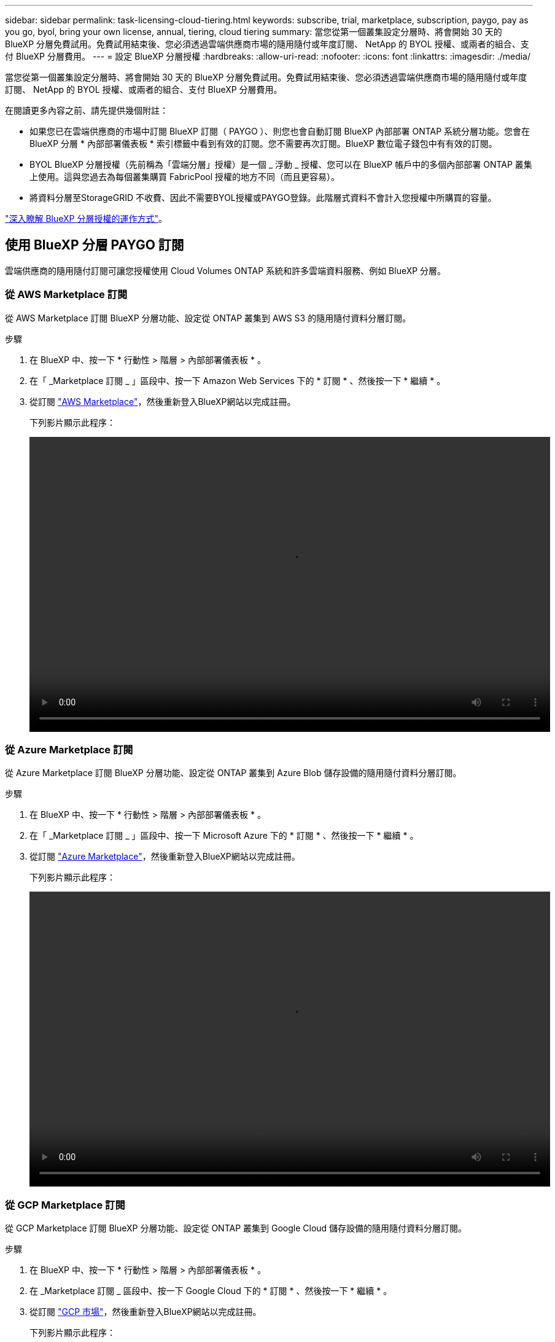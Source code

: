 ---
sidebar: sidebar 
permalink: task-licensing-cloud-tiering.html 
keywords: subscribe, trial, marketplace, subscription, paygo, pay as you go, byol, bring your own license, annual, tiering, cloud tiering 
summary: 當您從第一個叢集設定分層時、將會開始 30 天的 BlueXP 分層免費試用。免費試用結束後、您必須透過雲端供應商市場的隨用隨付或年度訂閱、 NetApp 的 BYOL 授權、或兩者的組合、支付 BlueXP 分層費用。 
---
= 設定 BlueXP 分層授權
:hardbreaks:
:allow-uri-read: 
:nofooter: 
:icons: font
:linkattrs: 
:imagesdir: ./media/


[role="lead"]
當您從第一個叢集設定分層時、將會開始 30 天的 BlueXP 分層免費試用。免費試用結束後、您必須透過雲端供應商市場的隨用隨付或年度訂閱、 NetApp 的 BYOL 授權、或兩者的組合、支付 BlueXP 分層費用。

在閱讀更多內容之前、請先提供幾個附註：

* 如果您已在雲端供應商的市場中訂閱 BlueXP 訂閱（ PAYGO ）、則您也會自動訂閱 BlueXP 內部部署 ONTAP 系統分層功能。您會在 BlueXP 分層 * 內部部署儀表板 * 索引標籤中看到有效的訂閱。您不需要再次訂閱。BlueXP 數位電子錢包中有有效的訂閱。
* BYOL BlueXP 分層授權（先前稱為「雲端分層」授權）是一個 _ 浮動 _ 授權、您可以在 BlueXP 帳戶中的多個內部部署 ONTAP 叢集上使用。這與您過去為每個叢集購買 FabricPool 授權的地方不同（而且更容易）。
* 將資料分層至StorageGRID 不收費、因此不需要BYOL授權或PAYGO登錄。此階層式資料不會計入您授權中所購買的容量。


link:concept-cloud-tiering.html#pricing-and-licenses["深入瞭解 BlueXP 分層授權的運作方式"]。



== 使用 BlueXP 分層 PAYGO 訂閱

雲端供應商的隨用隨付訂閱可讓您授權使用 Cloud Volumes ONTAP 系統和許多雲端資料服務、例如 BlueXP 分層。



=== 從 AWS Marketplace 訂閱

從 AWS Marketplace 訂閱 BlueXP 分層功能、設定從 ONTAP 叢集到 AWS S3 的隨用隨付資料分層訂閱。

[[subscribe-aws]]
.步驟
. 在 BlueXP 中、按一下 * 行動性 > 階層 > 內部部署儀表板 * 。
. 在「 _Marketplace 訂閱 _ 」區段中、按一下 Amazon Web Services 下的 * 訂閱 * 、然後按一下 * 繼續 * 。
. 從訂閱 https://aws.amazon.com/marketplace/pp/prodview-oorxakq6lq7m4?sr=0-8&ref_=beagle&applicationId=AWSMPContessa["AWS Marketplace"^]，然後重新登入BlueXP網站以完成註冊。
+
下列影片顯示此程序：

+
video::video_subscribing_aws_tiering.mp4[width=848,height=480]




=== 從 Azure Marketplace 訂閱

從 Azure Marketplace 訂閱 BlueXP 分層功能、設定從 ONTAP 叢集到 Azure Blob 儲存設備的隨用隨付資料分層訂閱。

[[subscribe-azure]]
.步驟
. 在 BlueXP 中、按一下 * 行動性 > 階層 > 內部部署儀表板 * 。
. 在「 _Marketplace 訂閱 _ 」區段中、按一下 Microsoft Azure 下的 * 訂閱 * 、然後按一下 * 繼續 * 。
. 從訂閱 https://azuremarketplace.microsoft.com/en-us/marketplace/apps/netapp.cloud-manager?tab=Overview["Azure Marketplace"^]，然後重新登入BlueXP網站以完成註冊。
+
下列影片顯示此程序：

+
video::video_subscribing_azure_tiering.mp4[width=848,height=480]




=== 從 GCP Marketplace 訂閱

從 GCP Marketplace 訂閱 BlueXP 分層功能、設定從 ONTAP 叢集到 Google Cloud 儲存設備的隨用隨付資料分層訂閱。

[[subscribe-gcp]]
.步驟
. 在 BlueXP 中、按一下 * 行動性 > 階層 > 內部部署儀表板 * 。
. 在 _Marketplace 訂閱 _ 區段中、按一下 Google Cloud 下的 * 訂閱 * 、然後按一下 * 繼續 * 。
. 從訂閱 https://console.cloud.google.com/marketplace/details/netapp-cloudmanager/cloud-manager?supportedpurview=project&rif_reserved["GCP 市場"^]，然後重新登入BlueXP網站以完成註冊。
+
下列影片顯示此程序：

+
video::video_subscribing_gcp_tiering.mp4[width=848,height=480]




== 使用年度合約

購買年度合約、每年支付 BlueXP 分層費用。

將非作用中資料分層至AWS時、您可以訂閱一年一度的合約、該合約可從取得 https://aws.amazon.com/marketplace/pp/B086PDWSS8["AWS Marketplace頁面"^]。提供1年、2年或3年期限。

如果您要使用此選項、請從「市場」頁面設定您的訂閱、然後再進行設定 https://docs.netapp.com/us-en/bluexp-setup-admin/task-adding-aws-accounts.html#associate-an-aws-subscription["將訂閱與AWS認證資料建立關聯"^]。

目前不支援將年度合約分層至Azure或GCP。



== 使用 BlueXP 分層 BYOL 授權

NetApp自帶授權、提供1年、2年或3年期限。BYOL * BlueXP 分層 * 授權（先前稱為「雲端分層」授權）是一個 _ 浮動 _ 授權、您可以在 BlueXP 帳戶中的多個內部部署 ONTAP 叢集上使用。BlueXP 分層授權中定義的總分層容量會在 * 全部 * 的內部叢集之間共用、讓初始授權和續約變得更簡單。分層 BYOL 授權的最低容量從 10 TiB 開始。

如果您沒有 BlueXP 分層授權、請聯絡我們購買：

* mailto：ng-cloud-tiering@netapp.com？Subject =授權[傳送電子郵件以購買授權]。
* 按一下BlueXP右下角的聊天圖示、申請授權。


或者、如果您沒有使用未指派的 Cloud Volumes ONTAP 節點型授權、您可以將其轉換為具有相同美元等效和相同到期日的 BlueXP 分層授權。 https://docs.netapp.com/us-en/bluexp-cloud-volumes-ontap/task-manage-node-licenses.html#exchange-unassigned-node-based-licenses["如需詳細資料、請前往此處"^]。

您可以使用 BlueXP 數位錢包頁面來管理 BlueXP 分層 BYOL 授權。您可以新增授權並更新現有授權。



=== BlueXP 分層 BYOL 授權從 2021 開始

全新的 * BlueXP 分層 * 授權於 2021 年 8 月推出、適用於使用 BlueXP 分層服務在 BlueXP 中支援的分層組態。BlueXP 目前支援分層至下列雲端儲存設備： Amazon S3 、 Azure Blob 儲存設備、 Google Cloud Storage 、 NetApp StorageGRID 和 S3 相容物件儲存設備。

您過去將內部部署的各項資料分層保存至雲端時、可能FabricPool 使用的*《*》授權ONTAP 僅適用於ONTAP 無法存取網際網路（又稱為「暗點」）的站台、以及將組態分層至IBM Cloud Object Storage的站台。如果您使用這種組態、則會FabricPool 使用System Manager或ONTAP the介紹的CLI、在每個叢集上安裝一份「版本資訊」授權。


TIP: 請注意、分層至 StorageGRID 不需要 FabricPool 或 BlueXP 分層授權。

如果您目前使用FabricPool 的是「非功能性授權」、FabricPool 則除非您的不含功能性授權達到到期日或最大容量、否則不會受到影響。如需更新授權、請聯絡NetApp、或是更早更新授權、以確保您將資料分層至雲端的能力不會中斷。

* 如果您使用 BlueXP 支援的組態、您的 FabricPool 授權將會轉換成 BlueXP 分層授權、並顯示在 BlueXP 數位錢包中。當這些初始授權過期時、您需要更新 BlueXP 分層授權。
* 如果您使用的組態不受BlueXP支援、則您將繼續使用FabricPool 此版的支援。 https://docs.netapp.com/us-en/ontap/cloud-install-fabricpool-task.html["瞭解如何使用System Manager授權分層"^]。


以下是兩份授權的一些須知事項：

[cols="50,50"]
|===
| BlueXP 分層授權 | 不含授權FabricPool 


| 這是一個_浮 點_授權、可在多ONTAP 個內部部署的叢集上使用。 | 這是您為_Every叢集購買及授權的每個叢集授權。 


| 已在 BlueXP 數位錢包中註冊。 | 它會套用至使用System Manager或ONTAP CLI的個別叢集。 


| 分層組態與管理是透過 BlueXP 中的 BlueXP 分層服務來完成。 | 分層組態與管理是透過System Manager或ONTAP CLI來完成。 


| 設定完成後、您可以使用免費試用版、在30天內不需授權的情況下使用分層服務。 | 設定完成後、即可免費分層前10 TB的資料。 
|===


=== 取得 BlueXP 分層授權檔案

購買 BlueXP 分層授權後、您可以在 BlueXP 中輸入 BlueXP 分層序號和 NSS 帳戶、或上傳 NLF 授權檔案來啟動授權。下列步驟說明如果您打算使用NLF授權檔案、該如何取得該檔案。

.開始之前
開始之前、您必須先取得下列資訊：

* BlueXP 分層序號
+
請從您的銷售訂單中找出此號碼、或聯絡客戶團隊以取得此資訊。

* BlueXP 帳戶 ID
+
您可以從BlueXP頂端選取「*帳戶*」下拉式清單、然後按一下帳戶旁的「*管理帳戶*」、即可找到您的BlueXP帳戶ID。您的帳戶ID位於「總覽」索引標籤。



.步驟
. 登入 https://mysupport.netapp.com["NetApp 支援網站"^] 然後按一下*系統>軟體授權*。
. 輸入 BlueXP 分層授權序號。
+
image:screenshot_cloud_tiering_license_step1.gif["顯示依序號搜尋後授權表格的快照。"]

. 在*授權金鑰*欄中、按一下*取得NetApp授權檔案*。
. 輸入您的BlueXP帳戶ID（在支援網站上稱為「租戶ID」）、然後按一下*提交*下載授權檔案。
+
image:screenshot_cloud_tiering_license_step2.gif["螢幕擷取畫面會顯示「Get license（取得授權）」對話方塊、您可在此輸入租戶ID、然後按一下「Submit（提交）」下載授權檔案。"]





=== 將 BlueXP 分層 BYOL 授權新增至您的帳戶

購買 BlueXP 帳戶的 BlueXP 分層授權後、您必須將授權新增至 BlueXP 、才能使用 BlueXP 分層服務。

.步驟
. 按一下 * 治理 > 數位錢包 > 資料服務授權 * 。
. 按一下「 * 新增授權 * 」。
. 在_新增授權_對話方塊中、輸入授權資訊、然後按一下*新增授權*：
+
** 如果您有分層授權序號、而且知道您的nss-Account、請選取* Enter Serial Number*（輸入序號*）選項、然後輸入該資訊。
+
如果下拉式清單中沒有您的 NetApp 支援網站帳戶， https://docs.netapp.com/us-en/bluexp-setup-admin/task-adding-nss-accounts.html["將新增至BlueXP的NSS帳戶"^]。

** 如果您有分層授權檔案、請選取*上傳授權檔案*選項、然後依照提示附加檔案。
+
image:screenshot_services_license_add.png["螢幕擷取畫面顯示新增 BlueXP 分層 BYOL 授權的頁面。"]





.結果
BlueXP 新增授權、讓 BlueXP 分層服務處於作用中狀態。



=== 更新 BlueXP 分層 BYOL 授權

如果您的授權期限即將到期、或是您的授權容量已達到上限、您將會在 BlueXP 分層中收到通知。

image:screenshot_services_license_expire2.png["在 BlueXP 分層頁面中顯示過期授權的螢幕擷取畫面。"]

此狀態也會顯示在 BlueXP 數位電子錢包頁面中。

image:screenshot_services_license_expire1.png["BlueXP 數位錢包頁面中顯示過期授權的螢幕擷取畫面。"]

您可以在 BlueXP 分層授權過期前更新、讓您將資料分層至雲端的能力不會中斷。

.步驟
. 按一下 BlueXP 右下角的聊天圖示、以申請延長您的期限、或申請特定序號的 BlueXP 分層授權額外容量。
+
在您支付授權費用並向 NetApp 支援網站 註冊之後、 BlueXP 會自動更新 BlueXP 數位錢包中的授權、而「資料服務授權」頁面則會在 5 到 10 分鐘內反映變更。

. 如果BlueXP無法自動更新授權、則您需要手動上傳授權檔案。
+
.. 您可以 <<取得 BlueXP 分層授權檔案,從NetApp支援網站取得授權檔案>>。
.. 在 BlueXP 數位電子錢包頁面上的 _Data Services Licenses_ 標籤中、按一下 image:screenshot_horizontal_more_button.gif["更多圖示"] 如需您要更新的服務序號、請按一下*更新授權*。
+
image:screenshot_services_license_update.png["選取特定服務的「更新授權」按鈕的快照。"]

.. 在「更新授權」頁面上傳授權檔案、然後按一下「*更新授權*」。




.結果
BlueXP 會更新授權、讓 BlueXP 分層服務持續作用。



== 將 BlueXP 分層授權套用至具有特殊組態的叢集

下列組態中的 ONTAP 叢集可以使用 BlueXP 分層授權、但必須以不同於單節點叢集、 HA 組態叢集、分層鏡射組態中的叢集、以及使用 FabricPool 鏡射的 MetroCluster 組態的方式來套用授權：

* 分層至IBM Cloud Object Storage的叢集
* 安裝在「暗網站」中的叢集




=== 現有叢集的程序FabricPool 、若叢集具有不含更新授權

當您 link:task-managing-tiering.html#discovering-additional-clusters-from-bluexp-tiering["在 BlueXP 分層中探索這些特殊叢集類型"]BlueXP 分層可識別 FabricPool 授權、並將授權新增至 BlueXP 數位錢包。這些叢集將繼續如常分層資料。當 FabricPool 授權過期時、您需要購買 BlueXP 分層授權。



=== 新建立叢集的程序

當您發現 BlueXP 分層中的典型叢集時、您將使用 BlueXP 分層介面來設定分層。在這些情況下、會發生下列動作：

. 「父」 BlueXP 分層授權會追蹤所有叢集用於分層的容量、以確保授權中有足夠的容量。BlueXP 數位錢包中會顯示總授權容量和到期日。
. 每個叢集都會自動安裝「子」分層授權、以便與「父」授權通訊。



NOTE: 系統管理員或ONTAP CLI中顯示的「子」授權容量和到期日並非真實資訊、因此若資訊不相同、請勿擔心。這些值由 BlueXP 分層軟體內部管理。BlueXP 數位錢包會追蹤真實資訊。

對於上述兩種組態、您需要使用系統管理員或 ONTAP CLI （而非使用 BlueXP 分層介面）來設定分層。因此、在這些情況下、您需要從 BlueXP 分層介面手動將「子」授權推送至這些叢集。

請注意、由於資料已分層至兩個不同的物件儲存位置、以供分層鏡射組態使用、因此您必須購買具有足夠容量的授權、才能將資料分層至兩個位置。

.步驟
. 使用System Manager或CLI安裝及設定ONTAP 您的靜態叢集ONTAP 。
+
此時請勿設定分層。

. link:task-licensing-cloud-tiering.html#use-a-bluexp-tiering-byol-license["購買 BlueXP 分層授權"] 以取得新叢集或叢集所需的容量。
. 在BlueXP中、 link:task-licensing-cloud-tiering.html#add-bluexp-tiering-byol-licenses-to-your-account["將授權新增至 BlueXP 數位錢包"]。
. 在 BlueXP 分層中、 link:task-managing-tiering.html#discovering-additional-clusters-from-bluexp-tiering["探索新叢集"]。
. 在「叢集」頁面中、按一下 image:screenshot_horizontal_more_button.gif["更多圖示"] 針對叢集、選取*部署授權*。
+
image:screenshot_tiering_deploy_license.png["快照顯示如何將分層授權部署至ONTAP 某個叢集。"]

. 在「_部署授權_」對話方塊中、按一下「*部署*」。
+
子授權會部署至ONTAP 整個叢集。

. 返回System Manager或ONTAP the不確定的CLI、然後設定分層組態。
+
https://docs.netapp.com/us-en/ontap/fabricpool/manage-mirrors-task.html["鏡射組態資訊FabricPool"]

+
https://docs.netapp.com/us-en/ontap/fabricpool/setup-object-stores-mcc-task.html["組態資訊FabricPool MetroCluster"]

+
https://docs.netapp.com/us-en/ontap/fabricpool/setup-ibm-object-storage-cloud-tier-task.html["分層至IBM Cloud Object Storage資訊"]


